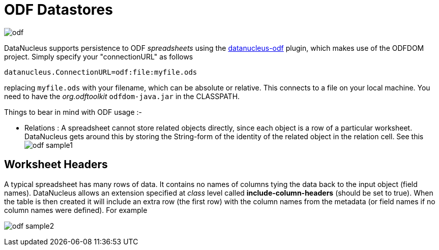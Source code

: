 [[odf]]
= ODF Datastores
:_basedir: ../
:_imagesdir: images/


image:../images/datastore/odf.png[]

DataNucleus supports persistence to ODF _spreadsheets_ using the https://github.com/datanucleus/datanucleus-odf[datanucleus-odf] plugin, 
which makes use of the ODFDOM project. Simply specify your "connectionURL" as follows

-----
datanucleus.ConnectionURL=odf:file:myfile.ods
-----

replacing `myfile.ods` with your filename, which can be absolute or relative. This connects to a file on your local machine. 
You need to have the _org.odftoolkit_ `odfdom-java.jar` in the CLASSPATH.

Things to bear in mind with ODF usage :-

* Relations : A spreadsheet cannot store related objects directly, since each object is a row of a particular worksheet. 
DataNucleus gets around this by storing the String-form of the identity of the related object in the relation cell.
See this image:../images/odf_sample1.png[]


== Worksheet Headers

A typical spreadsheet has many rows of data. It contains no names of columns tying the data back to the input object (field names). 
DataNucleus allows an extension specified at _class_ level called *include-column-headers* (should be set to true). 
When the table is then created it will include an extra row (the first row) with the column names from the metadata (or field names if no column names were defined).
For example

image:../images/odf_sample2.png[]

